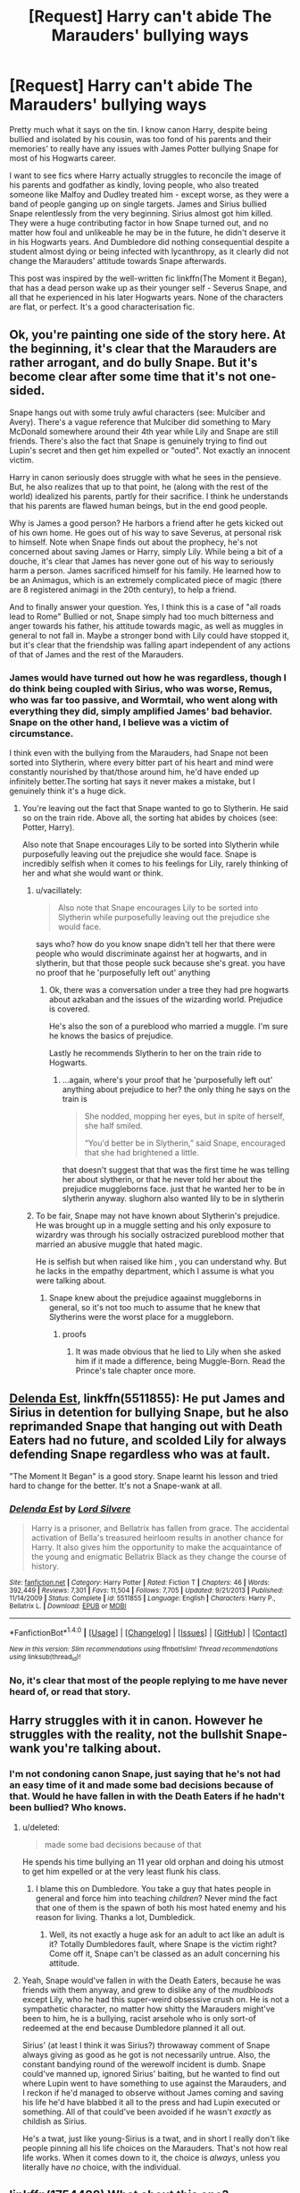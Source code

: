 #+TITLE: [Request] Harry can't abide The Marauders' bullying ways

* [Request] Harry can't abide The Marauders' bullying ways
:PROPERTIES:
:Author: SaberToothedRock
:Score: 2
:DateUnix: 1505329868.0
:DateShort: 2017-Sep-13
:FlairText: Request
:END:
Pretty much what it says on the tin. I know canon Harry, despite being bullied and isolated by his cousin, was too fond of his parents and their memories' to really have any issues with James Potter bullying Snape for most of his Hogwarts career.

I want to see fics where Harry actually struggles to reconcile the image of his parents and godfather as kindly, loving people, who also treated someone like Malfoy and Dudley treated him - except worse, as they were a band of people ganging up on single targets. James and Sirius bullied Snape relentlessly from the very beginning. Sirius almost got him killed. They were a huge contributing factor in how Snape turned out, and no matter how foul and unlikeable he may be in the future, he didn't deserve it in his Hogwarts years. And Dumbledore did nothing consequential despite a student almost dying or being infected with lycanthropy, as it clearly did not change the Marauders' attitude towards Snape afterwards.

This post was inspired by the well-written fic linkffn(The Moment it Began), that has a dead person wake up as their younger self - Severus Snape, and all that he experienced in his later Hogwarts years. None of the characters are flat, or perfect. It's a good characterisation fic.


** Ok, you're painting one side of the story here. At the beginning, it's clear that the Marauders are rather arrogant, and do bully Snape. But it's become clear after some time that it's not one-sided.

Snape hangs out with some truly awful characters (see: Mulciber and Avery). There's a vague reference that Mulciber did something to Mary McDonald somewhere around their 4th year while Lily and Snape are still friends. There's also the fact that Snape is genuinely trying to find out Lupin's secret and then get him expelled or "outed". Not exactly an innocent victim.

Harry in canon seriously does struggle with what he sees in the pensieve. But, he also realizes that up to that point, he (along with the rest of the world) idealized his parents, partly for their sacrifice. I think he understands that his parents are flawed human beings, but in the end good people.

Why is James a good person? He harbors a friend after he gets kicked out of his own home. He goes out of his way to save Severus, at personal risk to himself. Note when Snape finds out about the prophecy, he's not concerned about saving James or Harry, simply Lily. While being a bit of a douche, it's clear that James has never gone out of his way to seriously harm a person. James sacrificed himself for his family. He learned how to be an Animagus, which is an extremely complicated piece of magic (there are 8 registered animagi in the 20th century), to help a friend.

And to finally answer your question. Yes, I think this is a case of "all roads lead to Rome" Bullied or not, Snape simply had too much bitterness and anger towards his father, his attitude towards magic, as well as muggles in general to not fall in. Maybe a stronger bond with Lily could have stopped it, but it's clear that the friendship was falling apart independent of any actions of that of James and the rest of the Marauders.
:PROPERTIES:
:Author: patil-triplet
:Score: 36
:DateUnix: 1505342422.0
:DateShort: 2017-Sep-14
:END:

*** James would have turned out how he was regardless, though I do think being coupled with Sirius, who was worse, Remus, who was far too passive, and Wormtail, who went along with everything they did, simply amplified James' bad behavior. Snape on the other hand, I believe was a victim of circumstance.

I think even with the bullying from the Marauders, had Snape not been sorted into Slytherin, where every bitter part of his heart and mind were constantly nourished by that/those around him, he'd have ended up infinitely better.The sorting hat says it never makes a mistake, but I genuinely think it's a huge dick.
:PROPERTIES:
:Author: UnnamedNamesake
:Score: -1
:DateUnix: 1505351244.0
:DateShort: 2017-Sep-14
:END:

**** You're leaving out the fact that Snape wanted to go to Slytherin. He said so on the train ride. Above all, the sorting hat abides by choices (see: Potter, Harry).

Also note that Snape encourages Lily to be sorted into Slytherin while purposefully leaving out the prejudice she would face. Snape is incredibly selfish when it comes to his feelings for Lily, rarely thinking of her and what she would want or think.
:PROPERTIES:
:Author: patil-triplet
:Score: 13
:DateUnix: 1505353671.0
:DateShort: 2017-Sep-14
:END:

***** u/vacillately:
#+begin_quote
  Also note that Snape encourages Lily to be sorted into Slytherin while purposefully leaving out the prejudice she would face.
#+end_quote

says who? how do you know snape didn't tell her that there were people who would discriminate against her at hogwarts, and in slytherin, but that those people suck because she's great. you have no proof that he 'purposefully left out' anything
:PROPERTIES:
:Author: vacillately
:Score: 2
:DateUnix: 1505467293.0
:DateShort: 2017-Sep-15
:END:

****** Ok, there was a conversation under a tree they had pre hogwarts about azkaban and the issues of the wizarding world. Prejudice is covered.

He's also the son of a pureblood who married a muggle. I'm sure he knows the basics of prejudice.

Lastly he recommends Slytherin to her on the train ride to Hogwarts.
:PROPERTIES:
:Author: patil-triplet
:Score: 1
:DateUnix: 1505487444.0
:DateShort: 2017-Sep-15
:END:

******* ...again, where's your proof that he 'purposefully left out' anything about prejudice to her? the only thing he says on the train is

#+begin_quote
  She nodded, mopping her eyes, but in spite of herself, she half smiled.

  “You'd better be in Slytherin,” said Snape, encouraged that she had brightened a little.
#+end_quote

that doesn't suggest that that was the first time he was telling her about slytherin, or that he never told her about the prejudice muggleborns face. just that he wanted her to be in slytherin anyway. slughorn also wanted lily to be in slytherin
:PROPERTIES:
:Author: vacillately
:Score: 1
:DateUnix: 1505491350.0
:DateShort: 2017-Sep-15
:END:


***** To be fair, Snape may not have known about Slytherin's prejudice. He was brought up in a muggle setting and his only exposure to wizardry was through his socially ostracized pureblood mother that married an abusive muggle that hated magic.

He is selfish but when raised like him , you can understand why. But he lacks in the empathy department, which I assume is what you were talking about.
:PROPERTIES:
:Author: UnnamedNamesake
:Score: 2
:DateUnix: 1505354024.0
:DateShort: 2017-Sep-14
:END:

****** Snape knew about the prejudice agaainst muggleborns in general, so it's not too much to assume that he knew that Slytherins were the worst place for a muggleborn.
:PROPERTIES:
:Score: 5
:DateUnix: 1505361689.0
:DateShort: 2017-Sep-14
:END:

******* proofs
:PROPERTIES:
:Author: Sharedo
:Score: 1
:DateUnix: 1505410301.0
:DateShort: 2017-Sep-14
:END:

******** It was made obvious that he lied to Lily when she asked him if it made a difference, being Muggle-Born. Read the Prince's tale chapter once more.
:PROPERTIES:
:Score: 1
:DateUnix: 1505410898.0
:DateShort: 2017-Sep-14
:END:


** [[https://www.fanfiction.net/s/5511855/1/Delenda-Est][Delenda Est]], linkffn(5511855): He put James and Sirius in detention for bullying Snape, but he also reprimanded Snape that hanging out with Death Eaters had no future, and scolded Lily for always defending Snape regardless who was at fault.

"The Moment It Began" is a good story. Snape learnt his lesson and tried hard to change for the better. It's not a Snape-wank at all.
:PROPERTIES:
:Author: InquisitorCOC
:Score: 6
:DateUnix: 1505340364.0
:DateShort: 2017-Sep-14
:END:

*** [[http://www.fanfiction.net/s/5511855/1/][*/Delenda Est/*]] by [[https://www.fanfiction.net/u/116880/Lord-Silvere][/Lord Silvere/]]

#+begin_quote
  Harry is a prisoner, and Bellatrix has fallen from grace. The accidental activation of Bella's treasured heirloom results in another chance for Harry. It also gives him the opportunity to make the acquaintance of the young and enigmatic Bellatrix Black as they change the course of history.
#+end_quote

^{/Site/: [[http://www.fanfiction.net/][fanfiction.net]] *|* /Category/: Harry Potter *|* /Rated/: Fiction T *|* /Chapters/: 46 *|* /Words/: 392,449 *|* /Reviews/: 7,301 *|* /Favs/: 11,504 *|* /Follows/: 7,705 *|* /Updated/: 9/21/2013 *|* /Published/: 11/14/2009 *|* /Status/: Complete *|* /id/: 5511855 *|* /Language/: English *|* /Characters/: Harry P., Bellatrix L. *|* /Download/: [[http://www.ff2ebook.com/old/ffn-bot/index.php?id=5511855&source=ff&filetype=epub][EPUB]] or [[http://www.ff2ebook.com/old/ffn-bot/index.php?id=5511855&source=ff&filetype=mobi][MOBI]]}

--------------

*FanfictionBot*^{1.4.0} *|* [[[https://github.com/tusing/reddit-ffn-bot/wiki/Usage][Usage]]] | [[[https://github.com/tusing/reddit-ffn-bot/wiki/Changelog][Changelog]]] | [[[https://github.com/tusing/reddit-ffn-bot/issues/][Issues]]] | [[[https://github.com/tusing/reddit-ffn-bot/][GitHub]]] | [[[https://www.reddit.com/message/compose?to=tusing][Contact]]]

^{/New in this version: Slim recommendations using/ ffnbot!slim! /Thread recommendations using/ linksub(thread_id)!}
:PROPERTIES:
:Author: FanfictionBot
:Score: 2
:DateUnix: 1505340375.0
:DateShort: 2017-Sep-14
:END:


*** No, it's clear that most of the people replying to me have never heard of, or read that story.
:PROPERTIES:
:Author: SaberToothedRock
:Score: 1
:DateUnix: 1505406945.0
:DateShort: 2017-Sep-14
:END:


** Harry struggles with it in canon. However he struggles with the reality, not the bullshit Snape-wank you're talking about.
:PROPERTIES:
:Author: EpicBeardMan
:Score: 17
:DateUnix: 1505338555.0
:DateShort: 2017-Sep-14
:END:

*** I'm not condoning canon Snape, just saying that he's not had an easy time of it and made some bad decisions because of that. Would he have fallen in with the Death Eaters if he hadn't been bullied? Who knows.
:PROPERTIES:
:Author: SaberToothedRock
:Score: -6
:DateUnix: 1505339339.0
:DateShort: 2017-Sep-14
:END:

**** u/deleted:
#+begin_quote
  made some bad decisions because of that
#+end_quote

He spends his time bullying an 11 year old orphan and doing his utmost to get him expelled or at the very least flunk his class.
:PROPERTIES:
:Score: 21
:DateUnix: 1505344944.0
:DateShort: 2017-Sep-14
:END:

***** I blame this on Dumbledore. You take a guy that hates people in general and force him into teaching /children/? Never mind the fact that one of them is the spawn of both his most hated enemy and his reason for living. Thanks a lot, Dumbledick.
:PROPERTIES:
:Author: UnnamedNamesake
:Score: -1
:DateUnix: 1505351399.0
:DateShort: 2017-Sep-14
:END:

****** Well, its not exactly a huge ask for an adult to act like an adult is it? Totally Dumbledores fault, where Snape is the victim right? Come off it, Snape can't be classed as an adult concerning his attitude.
:PROPERTIES:
:Author: DSB1998
:Score: 5
:DateUnix: 1505417091.0
:DateShort: 2017-Sep-14
:END:


**** Yeah, Snape would've fallen in with the Death Eaters, because he was friends with them anyway, and grew to dislike any of the /mudbloods/ except Lily, who he had this super-weird obsessive crush on. He is not a sympathetic character, no matter how shitty the Marauders might've been to him, he is a bullying, racist arsehole who is only sort-of redeemed at the end because Dumbledore planned it all out.

Sirius' (at least I think it was Sirius?) throwaway comment of Snape always giving as good as he got is not necessarily untrue. Also, the constant bandying round of the werewolf incident is dumb. Snape could've manned up, ignored Sirius' baiting, but he wanted to find out where Lupin went to have something to use against the Marauders, and I reckon if he'd managed to observe without James coming and saving his life he'd have blabbed it all to the press and had Lupin executed or something. All of that could've been avoided if he wasn't /exactly/ as childish as Sirius.

He's a twat, just like young-Sirius is a twat, and in short I really don't like people pinning all his life choices on the Marauders. That's not how real life works. When it comes down to it, the choice is /always/, unless you literally have /no/ choice, with the individual.
:PROPERTIES:
:Author: Judge_Knox
:Score: 13
:DateUnix: 1505346552.0
:DateShort: 2017-Sep-14
:END:


** linkffn(1754428) What about this one?
:PROPERTIES:
:Author: Sharedo
:Score: 3
:DateUnix: 1505340048.0
:DateShort: 2017-Sep-14
:END:

*** [[http://www.fanfiction.net/s/1754428/1/][*/The Cupboard/*]] by [[https://www.fanfiction.net/u/336823/enahma][/enahma/]]

#+begin_quote
  After Sirius's death, Harry is sinking into depression. And then, he receives a detention which leads to a shocking revelation. Will he be able to stop sinking deeper? COMPLETE! No slash.
#+end_quote

^{/Site/: [[http://www.fanfiction.net/][fanfiction.net]] *|* /Category/: Harry Potter *|* /Rated/: Fiction K+ *|* /Words/: 13,931 *|* /Reviews/: 388 *|* /Favs/: 2,190 *|* /Follows/: 390 *|* /Updated/: 1/10/2016 *|* /Published/: 2/29/2004 *|* /Status/: Complete *|* /id/: 1754428 *|* /Language/: English *|* /Genre/: Drama *|* /Characters/: Harry P., Severus S. *|* /Download/: [[http://www.ff2ebook.com/old/ffn-bot/index.php?id=1754428&source=ff&filetype=epub][EPUB]] or [[http://www.ff2ebook.com/old/ffn-bot/index.php?id=1754428&source=ff&filetype=mobi][MOBI]]}

--------------

*FanfictionBot*^{1.4.0} *|* [[[https://github.com/tusing/reddit-ffn-bot/wiki/Usage][Usage]]] | [[[https://github.com/tusing/reddit-ffn-bot/wiki/Changelog][Changelog]]] | [[[https://github.com/tusing/reddit-ffn-bot/issues/][Issues]]] | [[[https://github.com/tusing/reddit-ffn-bot/][GitHub]]] | [[[https://www.reddit.com/message/compose?to=tusing][Contact]]]

^{/New in this version: Slim recommendations using/ ffnbot!slim! /Thread recommendations using/ linksub(thread_id)!}
:PROPERTIES:
:Author: FanfictionBot
:Score: 1
:DateUnix: 1505340078.0
:DateShort: 2017-Sep-14
:END:


** [[http://www.fanfiction.net/s/3735743/1/][*/The Moment It Began/*]] by [[https://www.fanfiction.net/u/46567/Sindie][/Sindie/]]

#+begin_quote
  Deathly Hallows spoilers ensue. This story is being written as a response to JKR's comment in an interview where she said if Snape could choose to live his life over, he would choose Lily over the Death Eaters. AU Sequel posted: The Moment It Ended.
#+end_quote

^{/Site/: [[http://www.fanfiction.net/][fanfiction.net]] *|* /Category/: Harry Potter *|* /Rated/: Fiction T *|* /Chapters/: 125 *|* /Words/: 305,310 *|* /Reviews/: 6,741 *|* /Favs/: 3,299 *|* /Follows/: 1,472 *|* /Updated/: 6/13/2016 *|* /Published/: 8/20/2007 *|* /Status/: Complete *|* /id/: 3735743 *|* /Language/: English *|* /Genre/: Romance/Drama *|* /Characters/: Severus S., Lily Evans P. *|* /Download/: [[http://www.ff2ebook.com/old/ffn-bot/index.php?id=3735743&source=ff&filetype=epub][EPUB]] or [[http://www.ff2ebook.com/old/ffn-bot/index.php?id=3735743&source=ff&filetype=mobi][MOBI]]}

--------------

*FanfictionBot*^{1.4.0} *|* [[[https://github.com/tusing/reddit-ffn-bot/wiki/Usage][Usage]]] | [[[https://github.com/tusing/reddit-ffn-bot/wiki/Changelog][Changelog]]] | [[[https://github.com/tusing/reddit-ffn-bot/issues/][Issues]]] | [[[https://github.com/tusing/reddit-ffn-bot/][GitHub]]] | [[[https://www.reddit.com/message/compose?to=tusing][Contact]]]

^{/New in this version: Slim recommendations using/ ffnbot!slim! /Thread recommendations using/ linksub(thread_id)!}
:PROPERTIES:
:Author: FanfictionBot
:Score: 1
:DateUnix: 1505329882.0
:DateShort: 2017-Sep-13
:END:


** This one might interest you. [[https://www.fanfiction.net/s/3024822/1/You-Broke-Him-You-Fix-Him]]
:PROPERTIES:
:Author: SnarkyAndProud
:Score: 1
:DateUnix: 1505352754.0
:DateShort: 2017-Sep-14
:END:


** It happens later on in linkffn(The Never-ending Road by laventadorn). It's a fem!Harry fic. Really great. Brilliant characterizations all around, with an especially well-done Fem!Harry, Dumbledore and Snape. Don't pay attention to the pairing because this part is basically gen.

Harriet's reaction to Snape's Worst Memory is worse here than Canon Harry because unlike Canon Harry, she doesn't hate Snape.
:PROPERTIES:
:Author: adreamersmusing
:Score: 1
:DateUnix: 1505353213.0
:DateShort: 2017-Sep-14
:END:

*** [[http://www.fanfiction.net/s/8615605/1/][*/The Never-ending Road/*]] by [[https://www.fanfiction.net/u/3117309/laventadorn][/laventadorn/]]

#+begin_quote
  AU. When Lily died, Snape removed his heart and replaced it with a steel trap. But rescuing her daughter from the Dursleys in the summer of '92 is the first step on a long road to discovering this is less true than he'd thought. A girl!Harry story, covering CoS - GoF. Future Snape/Harriet. Sequel "No Journey's End" (Ootp - DH) is now posting.
#+end_quote

^{/Site/: [[http://www.fanfiction.net/][fanfiction.net]] *|* /Category/: Harry Potter *|* /Rated/: Fiction M *|* /Chapters/: 92 *|* /Words/: 597,993 *|* /Reviews/: 3,298 *|* /Favs/: 1,690 *|* /Follows/: 1,625 *|* /Updated/: 5/23/2016 *|* /Published/: 10/16/2012 *|* /Status/: Complete *|* /id/: 8615605 *|* /Language/: English *|* /Characters/: Harry P., Severus S. *|* /Download/: [[http://www.ff2ebook.com/old/ffn-bot/index.php?id=8615605&source=ff&filetype=epub][EPUB]] or [[http://www.ff2ebook.com/old/ffn-bot/index.php?id=8615605&source=ff&filetype=mobi][MOBI]]}

--------------

*FanfictionBot*^{1.4.0} *|* [[[https://github.com/tusing/reddit-ffn-bot/wiki/Usage][Usage]]] | [[[https://github.com/tusing/reddit-ffn-bot/wiki/Changelog][Changelog]]] | [[[https://github.com/tusing/reddit-ffn-bot/issues/][Issues]]] | [[[https://github.com/tusing/reddit-ffn-bot/][GitHub]]] | [[[https://www.reddit.com/message/compose?to=tusing][Contact]]]

^{/New in this version: Slim recommendations using/ ffnbot!slim! /Thread recommendations using/ linksub(thread_id)!}
:PROPERTIES:
:Author: FanfictionBot
:Score: 1
:DateUnix: 1505353251.0
:DateShort: 2017-Sep-14
:END:


*** Yay pedophilia.
:PROPERTIES:
:Author: NarfSree
:Score: 1
:DateUnix: 1505373486.0
:DateShort: 2017-Sep-14
:END:

**** Have you read it?
:PROPERTIES:
:Author: adreamersmusing
:Score: 1
:DateUnix: 1505374005.0
:DateShort: 2017-Sep-14
:END:

***** Nope, I stay away from most disturbing fanfics. But I know enough about it.

Go ahead, try and defend it to me. Let me illustrate why it's disturbing.

The story starts out when Harry turns 12. Yes, you're correct in that there is no romantic inclination with either of them at this time, but that doesn't really matter. Snape is not only a teacher, as a teacher at a boarding school, he is a part-guardian of her during her most formative years as a young woman. Anytime relationships form where one person has power over the other, there should be questions asked. It's strenuous enough in the workplace with a superior dating one of his/her workers, it's a million times worse when it's a teacher and a student, especially when they essentially live in the same building.

There's a reason teacher/student relationships are looked upon badly by society, even when the student has graduated. It's not just because of the age difference, though that does obviously play a part, it's because someone with authority over someone else during their formative years should never allow those type of feelings to form, in them, or within their charge. It's not like Snape feels absolutely nothing romantic from 12-16, but as soon as Harry turns 17 it's like a switch is flipped and he falls in love. And even if (however unbelievable that may be) it does happen like that, do you really think that makes it OK?
:PROPERTIES:
:Author: NarfSree
:Score: 6
:DateUnix: 1505378026.0
:DateShort: 2017-Sep-14
:END:

****** Yes but I am not selling this as a romance. It is a Snape mentor at best and I said it was basically gen. The story has progressed from Harriet at 12 to 15 and there is no instance of Snape feeling anything for Harriet apart from protectiveness. I didn't recommend the sequel because it's getting shippy there for the reasons you mentioned, but there's nothing in the first part to imply Snape being a pedophile.

And no offense but I don't think you can accurately judge a fic if you haven't read it.
:PROPERTIES:
:Author: adreamersmusing
:Score: 3
:DateUnix: 1505378729.0
:DateShort: 2017-Sep-14
:END:

******* I mean, I can judge a fic that tells me there's going to be a student/teacher romantic relationship sometime in the future just as well as I can judge a fic that tells me it's about Dumbledore making love to a goat, without having to read either.
:PROPERTIES:
:Author: NarfSree
:Score: 3
:DateUnix: 1505378987.0
:DateShort: 2017-Sep-14
:END:
